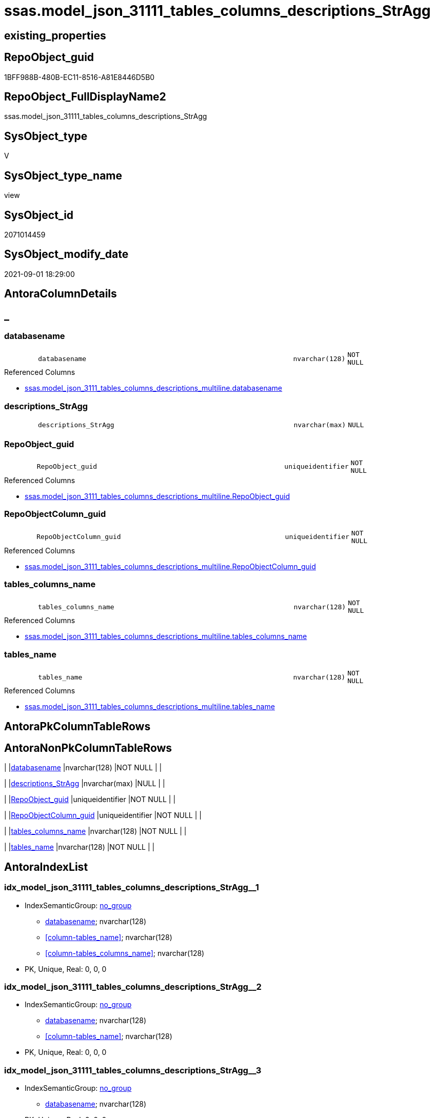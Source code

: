 // tag::HeaderFullDisplayName[]
= ssas.model_json_31111_tables_columns_descriptions_StrAgg
// end::HeaderFullDisplayName[]

== existing_properties

// tag::existing_properties[]
:ExistsProperty--antorareferencedlist:
:ExistsProperty--antorareferencinglist:
:ExistsProperty--is_repo_managed:
:ExistsProperty--is_ssas:
:ExistsProperty--referencedobjectlist:
:ExistsProperty--sql_modules_definition:
:ExistsProperty--FK:
:ExistsProperty--AntoraIndexList:
:ExistsProperty--Columns:
// end::existing_properties[]

== RepoObject_guid

// tag::RepoObject_guid[]
1BFF988B-480B-EC11-8516-A81E8446D5B0
// end::RepoObject_guid[]

== RepoObject_FullDisplayName2

// tag::RepoObject_FullDisplayName2[]
ssas.model_json_31111_tables_columns_descriptions_StrAgg
// end::RepoObject_FullDisplayName2[]

== SysObject_type

// tag::SysObject_type[]
V 
// end::SysObject_type[]

== SysObject_type_name

// tag::SysObject_type_name[]
view
// end::SysObject_type_name[]

== SysObject_id

// tag::SysObject_id[]
2071014459
// end::SysObject_id[]

== SysObject_modify_date

// tag::SysObject_modify_date[]
2021-09-01 18:29:00
// end::SysObject_modify_date[]

== AntoraColumnDetails

// tag::AntoraColumnDetails[]
[discrete]
== _


[#column-databasename]
=== databasename

[cols="d,8m,m,m,m,d"]
|===
|
|databasename
|nvarchar(128)
|NOT NULL
|
|
|===

.Referenced Columns
--
* xref:ssas.model_json_3111_tables_columns_descriptions_multiline.adoc#column-databasename[+ssas.model_json_3111_tables_columns_descriptions_multiline.databasename+]
--


[#column-descriptionsunderlinestragg]
=== descriptions_StrAgg

[cols="d,8m,m,m,m,d"]
|===
|
|descriptions_StrAgg
|nvarchar(max)
|NULL
|
|
|===


[#column-repoobjectunderlineguid]
=== RepoObject_guid

[cols="d,8m,m,m,m,d"]
|===
|
|RepoObject_guid
|uniqueidentifier
|NOT NULL
|
|
|===

.Referenced Columns
--
* xref:ssas.model_json_3111_tables_columns_descriptions_multiline.adoc#column-repoobjectunderlineguid[+ssas.model_json_3111_tables_columns_descriptions_multiline.RepoObject_guid+]
--


[#column-repoobjectcolumnunderlineguid]
=== RepoObjectColumn_guid

[cols="d,8m,m,m,m,d"]
|===
|
|RepoObjectColumn_guid
|uniqueidentifier
|NOT NULL
|
|
|===

.Referenced Columns
--
* xref:ssas.model_json_3111_tables_columns_descriptions_multiline.adoc#column-repoobjectcolumnunderlineguid[+ssas.model_json_3111_tables_columns_descriptions_multiline.RepoObjectColumn_guid+]
--


[#column-tablesunderlinecolumnsunderlinename]
=== tables_columns_name

[cols="d,8m,m,m,m,d"]
|===
|
|tables_columns_name
|nvarchar(128)
|NOT NULL
|
|
|===

.Referenced Columns
--
* xref:ssas.model_json_3111_tables_columns_descriptions_multiline.adoc#column-tablesunderlinecolumnsunderlinename[+ssas.model_json_3111_tables_columns_descriptions_multiline.tables_columns_name+]
--


[#column-tablesunderlinename]
=== tables_name

[cols="d,8m,m,m,m,d"]
|===
|
|tables_name
|nvarchar(128)
|NOT NULL
|
|
|===

.Referenced Columns
--
* xref:ssas.model_json_3111_tables_columns_descriptions_multiline.adoc#column-tablesunderlinename[+ssas.model_json_3111_tables_columns_descriptions_multiline.tables_name+]
--


// end::AntoraColumnDetails[]

== AntoraPkColumnTableRows

// tag::AntoraPkColumnTableRows[]






// end::AntoraPkColumnTableRows[]

== AntoraNonPkColumnTableRows

// tag::AntoraNonPkColumnTableRows[]
|
|<<column-databasename>>
|nvarchar(128)
|NOT NULL
|
|

|
|<<column-descriptionsunderlinestragg>>
|nvarchar(max)
|NULL
|
|

|
|<<column-repoobjectunderlineguid>>
|uniqueidentifier
|NOT NULL
|
|

|
|<<column-repoobjectcolumnunderlineguid>>
|uniqueidentifier
|NOT NULL
|
|

|
|<<column-tablesunderlinecolumnsunderlinename>>
|nvarchar(128)
|NOT NULL
|
|

|
|<<column-tablesunderlinename>>
|nvarchar(128)
|NOT NULL
|
|

// end::AntoraNonPkColumnTableRows[]

== AntoraIndexList

// tag::AntoraIndexList[]

[#index-idxunderlinemodelunderlinejsonunderline31111underlinetablesunderlinecolumnsunderlinedescriptionsunderlinestraggunderlineunderline1]
=== idx_model_json_31111_tables_columns_descriptions_StrAgg++__++1

* IndexSemanticGroup: xref:other/indexsemanticgroup.adoc#startbnoblankgroupendb[no_group]
+
--
* <<column-databasename>>; nvarchar(128)
* <<column-tables_name>>; nvarchar(128)
* <<column-tables_columns_name>>; nvarchar(128)
--
* PK, Unique, Real: 0, 0, 0


[#index-idxunderlinemodelunderlinejsonunderline31111underlinetablesunderlinecolumnsunderlinedescriptionsunderlinestraggunderlineunderline2]
=== idx_model_json_31111_tables_columns_descriptions_StrAgg++__++2

* IndexSemanticGroup: xref:other/indexsemanticgroup.adoc#startbnoblankgroupendb[no_group]
+
--
* <<column-databasename>>; nvarchar(128)
* <<column-tables_name>>; nvarchar(128)
--
* PK, Unique, Real: 0, 0, 0


[#index-idxunderlinemodelunderlinejsonunderline31111underlinetablesunderlinecolumnsunderlinedescriptionsunderlinestraggunderlineunderline3]
=== idx_model_json_31111_tables_columns_descriptions_StrAgg++__++3

* IndexSemanticGroup: xref:other/indexsemanticgroup.adoc#startbnoblankgroupendb[no_group]
+
--
* <<column-databasename>>; nvarchar(128)
--
* PK, Unique, Real: 0, 0, 0

// end::AntoraIndexList[]

== AntoraMeasureDetails

// tag::AntoraMeasureDetails[]

// end::AntoraMeasureDetails[]

== AntoraParameterList

// tag::AntoraParameterList[]

// end::AntoraParameterList[]

== AntoraXrefCulturesList

// tag::AntoraXrefCulturesList[]
* xref:dhw:sqldb:ssas.model_json_31111_tables_columns_descriptions_stragg.adoc[] - 
// end::AntoraXrefCulturesList[]

== cultures_count

// tag::cultures_count[]
1
// end::cultures_count[]

== Other tags

source: property.RepoObjectProperty_cross As rop_cross


=== additional_reference_csv

// tag::additional_reference_csv[]

// end::additional_reference_csv[]


=== AdocUspSteps

// tag::adocuspsteps[]

// end::adocuspsteps[]


=== AntoraReferencedList

// tag::antorareferencedlist[]
* xref:ssas.model_json_3111_tables_columns_descriptions_multiline.adoc[]
// end::antorareferencedlist[]


=== AntoraReferencingList

// tag::antorareferencinglist[]
* xref:repo.repoobjectcolumn_gross.adoc[]
// end::antorareferencinglist[]


=== Description

// tag::description[]

// end::description[]


=== ExampleUsage

// tag::exampleusage[]

// end::exampleusage[]


=== exampleUsage_2

// tag::exampleusage_2[]

// end::exampleusage_2[]


=== exampleUsage_3

// tag::exampleusage_3[]

// end::exampleusage_3[]


=== exampleUsage_4

// tag::exampleusage_4[]

// end::exampleusage_4[]


=== exampleUsage_5

// tag::exampleusage_5[]

// end::exampleusage_5[]


=== exampleWrong_Usage

// tag::examplewrong_usage[]

// end::examplewrong_usage[]


=== has_execution_plan_issue

// tag::has_execution_plan_issue[]

// end::has_execution_plan_issue[]


=== has_get_referenced_issue

// tag::has_get_referenced_issue[]

// end::has_get_referenced_issue[]


=== has_history

// tag::has_history[]

// end::has_history[]


=== has_history_columns

// tag::has_history_columns[]

// end::has_history_columns[]


=== InheritanceType

// tag::inheritancetype[]

// end::inheritancetype[]


=== is_persistence

// tag::is_persistence[]

// end::is_persistence[]


=== is_persistence_check_duplicate_per_pk

// tag::is_persistence_check_duplicate_per_pk[]

// end::is_persistence_check_duplicate_per_pk[]


=== is_persistence_check_for_empty_source

// tag::is_persistence_check_for_empty_source[]

// end::is_persistence_check_for_empty_source[]


=== is_persistence_delete_changed

// tag::is_persistence_delete_changed[]

// end::is_persistence_delete_changed[]


=== is_persistence_delete_missing

// tag::is_persistence_delete_missing[]

// end::is_persistence_delete_missing[]


=== is_persistence_insert

// tag::is_persistence_insert[]

// end::is_persistence_insert[]


=== is_persistence_truncate

// tag::is_persistence_truncate[]

// end::is_persistence_truncate[]


=== is_persistence_update_changed

// tag::is_persistence_update_changed[]

// end::is_persistence_update_changed[]


=== is_repo_managed

// tag::is_repo_managed[]
0
// end::is_repo_managed[]


=== is_ssas

// tag::is_ssas[]
0
// end::is_ssas[]


=== microsoft_database_tools_support

// tag::microsoft_database_tools_support[]

// end::microsoft_database_tools_support[]


=== MS_Description

// tag::ms_description[]

// end::ms_description[]


=== persistence_source_RepoObject_fullname

// tag::persistence_source_repoobject_fullname[]

// end::persistence_source_repoobject_fullname[]


=== persistence_source_RepoObject_fullname2

// tag::persistence_source_repoobject_fullname2[]

// end::persistence_source_repoobject_fullname2[]


=== persistence_source_RepoObject_guid

// tag::persistence_source_repoobject_guid[]

// end::persistence_source_repoobject_guid[]


=== persistence_source_RepoObject_xref

// tag::persistence_source_repoobject_xref[]

// end::persistence_source_repoobject_xref[]


=== pk_index_guid

// tag::pk_index_guid[]

// end::pk_index_guid[]


=== pk_IndexPatternColumnDatatype

// tag::pk_indexpatterncolumndatatype[]

// end::pk_indexpatterncolumndatatype[]


=== pk_IndexPatternColumnName

// tag::pk_indexpatterncolumnname[]

// end::pk_indexpatterncolumnname[]


=== pk_IndexSemanticGroup

// tag::pk_indexsemanticgroup[]

// end::pk_indexsemanticgroup[]


=== ReferencedObjectList

// tag::referencedobjectlist[]
* [ssas].[model_json_3111_tables_columns_descriptions_multiline]
// end::referencedobjectlist[]


=== usp_persistence_RepoObject_guid

// tag::usp_persistence_repoobject_guid[]

// end::usp_persistence_repoobject_guid[]


=== UspExamples

// tag::uspexamples[]

// end::uspexamples[]


=== uspgenerator_usp_id

// tag::uspgenerator_usp_id[]

// end::uspgenerator_usp_id[]


=== UspParameters

// tag::uspparameters[]

// end::uspparameters[]

== Boolean Attributes

source: property.RepoObjectProperty WHERE property_int = 1

// tag::boolean_attributes[]

// end::boolean_attributes[]

== sql_modules_definition

// tag::sql_modules_definition[]
[%collapsible]
=======
[source,sql,numbered]
----

Create View ssas.model_json_3111_tables_columns_descriptions_StrAgg
As
Select
    T1.databasename
  , T1.tables_name
  , T1.tables_columns_name
  , T1.RepoObject_guid
  , T1.RepoObjectColumn_guid
  , descriptions_StrAgg = String_Agg ( Value, Char ( 13 ) + Char ( 10 )) Within Group(Order By
                                                                                          [key])
From
    ssas.model_json_3111_tables_columns_descriptions_multiline As T1
Group By
    T1.databasename
  , T1.tables_name
  , T1.tables_columns_name
  , T1.RepoObject_guid
  , T1.RepoObjectColumn_guid

----
=======
// end::sql_modules_definition[]


